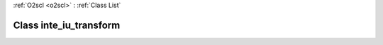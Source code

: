 :ref:`O2scl <o2scl>` : :ref:`Class List`

.. _inte_iu_transform:

Class inte_iu_transform
=======================

.. doxygenclass:: o2scl::inte_iu_transform
